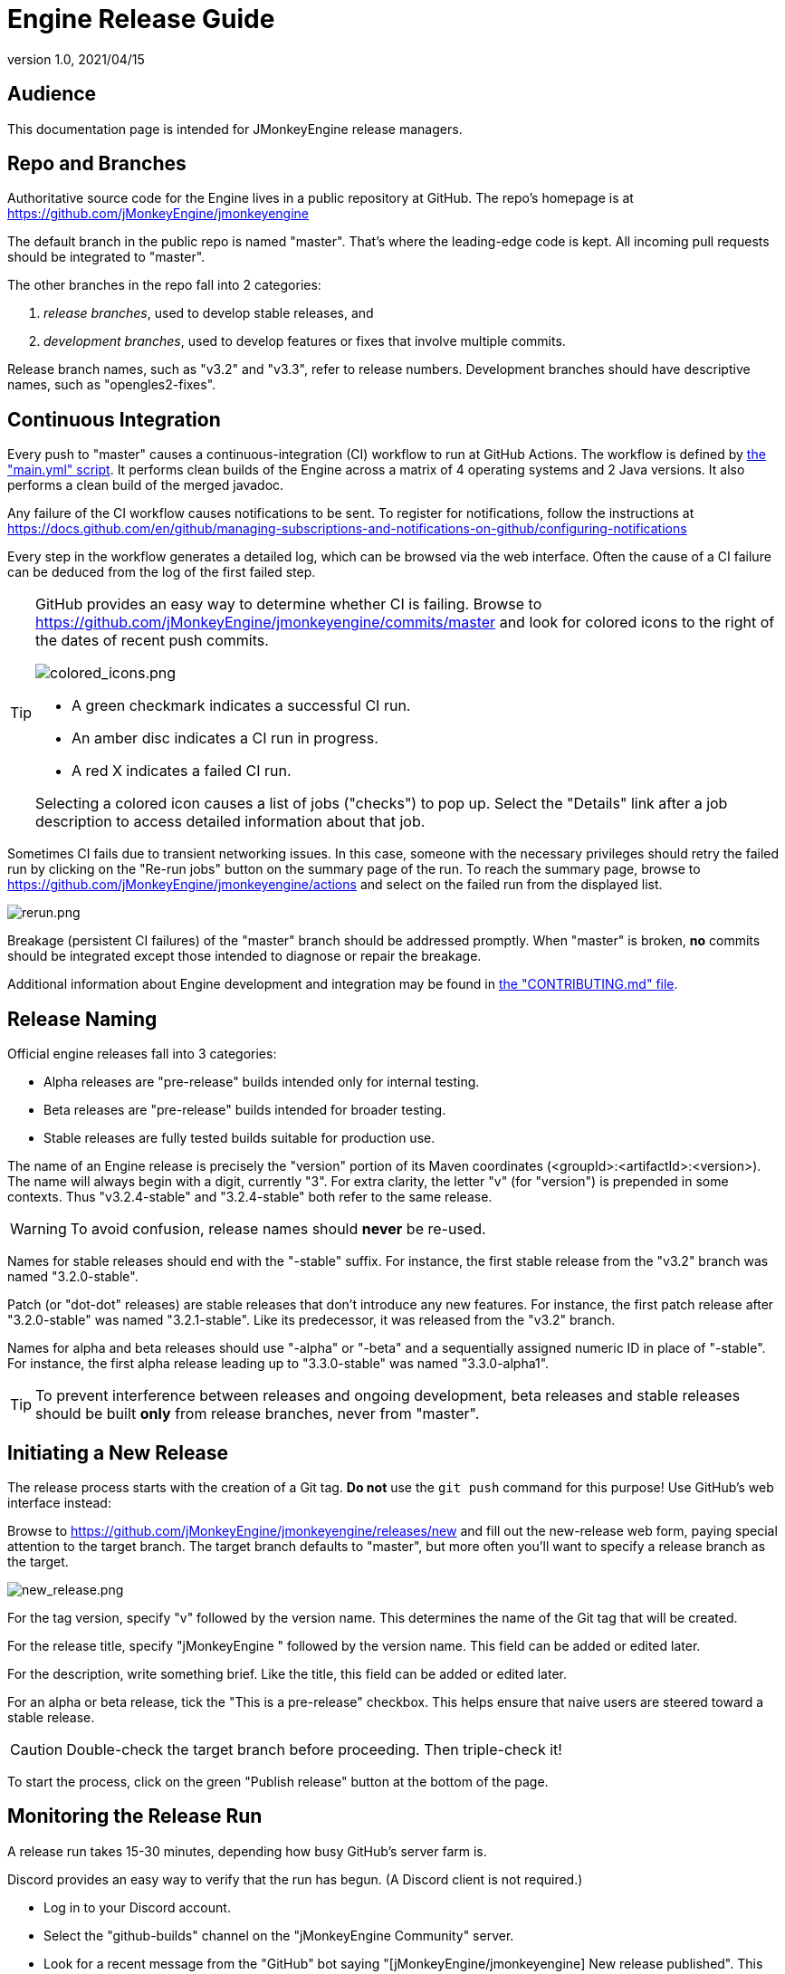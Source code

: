 = Engine Release Guide
:revnumber: 1.0
:revdate: 2021/04/15

== Audience

This documentation page is intended for JMonkeyEngine release managers.

== Repo and Branches

Authoritative source code for the Engine
lives in a public repository at GitHub.
The repo's homepage is at
https://github.com/jMonkeyEngine/jmonkeyengine

The default branch in the public repo is named "master".
That's where the leading-edge code is kept.
All incoming pull requests should be integrated to "master".

The other branches in the repo fall into 2 categories:

. _release branches_, used to develop stable releases, and
. _development branches_,
  used to develop features or fixes that involve multiple commits.

Release branch names, such as "v3.2" and "v3.3", refer to release numbers.
Development branches should have descriptive names, such as "opengles2-fixes".

== Continuous Integration

Every push to "master" causes a continuous-integration (CI)
workflow to run at GitHub Actions.
The workflow is defined by
https://github.com/jMonkeyEngine/jmonkeyengine/blob/master/.github/workflows/main.yml[the "main.yml" script].
It performs clean builds of the Engine
across a matrix of 4 operating systems and 2 Java versions.
It also performs a clean build of the merged javadoc.

Any failure of the CI workflow causes notifications to be sent.
To register for notifications, follow the instructions at
https://docs.github.com/en/github/managing-subscriptions-and-notifications-on-github/configuring-notifications

Every step in the workflow generates a detailed log,
which can be browsed via the web interface.
Often the cause of a CI failure
can be deduced from the log of the first failed step.

[TIP]
====
GitHub provides an easy way to determine whether CI is failing.
Browse to https://github.com/jMonkeyEngine/jmonkeyengine/commits/master
and look for colored icons to the right of the dates of recent push commits.

image::github/colored_icons.png[colored_icons.png]

* A green checkmark indicates a successful CI run.
* An amber disc indicates a CI run in progress.
* A red X indicates a failed CI run.

Selecting a colored icon causes a list of jobs ("checks") to pop up.
Select the "Details" link after a job description
to access detailed information about that job.
====

Sometimes CI fails due to transient networking issues.
In this case, someone with the necessary privileges should retry the failed run
by clicking on the "Re-run jobs" button on the summary page of the run.
To reach the summary page,
browse to https://github.com/jMonkeyEngine/jmonkeyengine/actions
and select on the failed run from the displayed list.

image::github/rerun.png[rerun.png]

Breakage (persistent CI failures) of the "master" branch
should be addressed promptly.
When "master" is broken, *no* commits should be integrated
except those intended to diagnose or repair the breakage.

Additional information about Engine development and integration may be found in
https://github.com/jMonkeyEngine/jmonkeyengine/blob/master/CONTRIBUTING.md[the "CONTRIBUTING.md" file].

== Release Naming

Official engine releases fall into 3 categories:

* Alpha releases are "pre-release" builds intended only for internal testing.
* Beta releases are "pre-release" builds intended for broader testing.
* Stable releases are fully tested builds suitable for production use.

The name of an Engine release is precisely
the "version" portion of its Maven coordinates
(<groupId>:<artifactId>:<version>).
The name will always begin with a digit, currently "3".
For extra clarity, the letter "v" (for "version")
is prepended in some contexts.
Thus "v3.2.4-stable" and "3.2.4-stable" both refer to the same release.

WARNING: To avoid confusion, release names should *never* be re-used.

Names for stable releases should end with the "-stable" suffix.
For instance, the first stable release from the "v3.2" branch
was named "3.2.0-stable".

Patch (or "dot-dot" releases) are stable releases that don't introduce
any new features.
For instance, the first patch release
after "3.2.0-stable" was named "3.2.1-stable".
Like its predecessor, it was released from the "v3.2" branch.

Names for alpha and beta releases should use "-alpha" or "-beta"
and a sequentially assigned numeric ID in place of "-stable".
For instance, the first alpha release leading up to "3.3.0-stable"
was named "3.3.0-alpha1".

TIP: To prevent interference between releases and ongoing development,
beta releases and stable releases should be built *only* from release branches,
never from "master".

== Initiating a New Release

The release process starts with the creation of a Git tag.
*Do not* use the `git push` command for this purpose!
Use GitHub's web interface instead:

Browse to https://github.com/jMonkeyEngine/jmonkeyengine/releases/new
and fill out the new-release web form,
paying special attention to the target branch.
The target branch defaults to "master",
but more often you'll want to specify a release branch as the target.

image::github/new_release.png[new_release.png]

For the tag version, specify "v" followed by the version name.
This determines the name of the Git tag that will be created.

For the release title, specify "jMonkeyEngine " followed by the version name.
This field can be added or edited later.

For the description, write something brief.
Like the title, this field can be added or edited later.

For an alpha or beta release, tick the "This is a pre-release" checkbox.
This helps ensure that naive users are steered toward a stable release.

CAUTION: Double-check the target branch before proceeding. Then triple-check it!

To start the process,
click on the green "Publish release" button at the bottom of the page.

== Monitoring the Release Run

A release run takes 15-30 minutes, depending how busy GitHub's server farm is.

Discord provides an easy way to verify that the run has begun.
(A Discord client is not required.)

* Log in to your Discord account.
* Select the "github-builds" channel on the "jMonkeyEngine Community" server.
* Look for a recent message from the "GitHub" bot saying
  "[jMonkeyEngine/jmonkeyengine] New release published".
  This indicates that a run has started, not that it's complete!

image::release_published.png[release_published.png]

You can monitor its progress in the "github-builds" channel,
where you will see job messages from the GitHub bot,
such as "[jmonkeyengine] Build natives for android success".
Each job message is linked to the GitHub webpage for that job.

From any GitHub job page, select the "Summary" link
to see a graphical summary of the run which contains the job.

image::github/summary.png[summary.png]

== Results of the Release Run

A successful release run automatically deploys various build products:

* It deploys the merged javadoc to https://javadoc.jmonkeyengine.org/
* It deploys the test chooser's executable (a ZIP file)
  as an asset listed under the release description at GitHub Releases.
* It also "stages" the signed Maven artifacts to Sonatype, as a "repository".
  However, staging to Sonatype does not make the artifacts publicly visible.
  For that to happen,
  the staging repository must be closed and synched.

== Managing Repos at Sonatype

The official instructions are available from
https://central.sonatype.org/publish/release/

Browse to https://oss.sonatype.org/[the Nexus Repository Manager].

Select the "Log in" link in the upper right corner of the page.

image::sonatype/login.png[login.png]

Type your Sonatype credentials into the dialog box
and click on the "Log In" button below.

image::sonatype/login_dialog.png[login_dialog.png]

Under "Build Promotion" on the left sidebar,
select "Staging Repositories".

image::sonatype/sidebar.png[sidebar.png]

If you don't see a freshly updated repo named "orgjmonkeyengine",
click on the "Refresh" button occasionally until its record appears.

image::sonatype/refresh.png[refresh.png]

Select the newly staged repo by ticking the checkbox to the left of its record.

image::sonatype/select_repo.png[select_repo.png]

In the bottom half of the page,
select the "Content" tab to browse the contents of newly staged repo.

image::sonatype/content.png[content.png]

When satisfied that the staged repo is 100% complete,
click on the "Close" button and then the "Confirm" button
to begin the automated validation process.

image::sonatype/close.png[close.png]

Click on the "Refresh" button again.
In the bottom half of the page,
select the "Progress" tab to watch the progress.
Click on the "Refresh" button occasionally
until a "Repository closed" message appears in the progress.

image::sonatype/repo_closed.png[repo_closed.png]

To begin the synching process,
click on the "Release" button and then the "Confirm" button.
The process usually takes about 20 minutes.
I don't know a good way to monitor this process.
To detect completion, browse to
https://repo1.maven.org/maven2/org/jmonkeyengine/jme3-core/
and refresh the web browser until the new folder appears.

Allow an additional hour or two for the new release to show up
on https://search.maven.org[Maven Central Repository Search].

== Follow-up Tasks

If the release description at GitHub is incomplete,
go back and flesh it out.

Announce the new release at https://hub.jmonkeyengine.org/[the Forum].

For an important release, post an announcement
to https://jmonkeyengine.org/tags/blog/[the Blog].